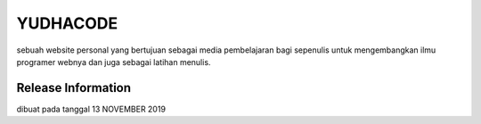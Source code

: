 ###################
YUDHACODE
###################

sebuah website personal yang bertujuan sebagai media pembelajaran bagi sepenulis untuk mengembangkan ilmu programer webnya dan juga sebagai latihan menulis.

*******************
Release Information
*******************
dibuat pada tanggal 13 NOVEMBER 2019
